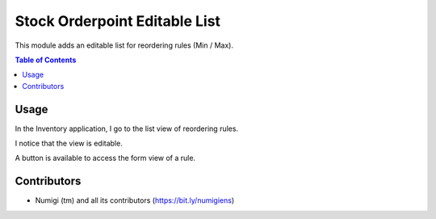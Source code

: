 Stock Orderpoint Editable List
==============================
This module adds an editable list for reordering rules (Min / Max).

.. contents:: Table of Contents

Usage
-----
In the Inventory application, I go to the list view of reordering rules.

.. image:: static/description/reordering_rules.png

I notice that the view is editable.

.. image:: static/description/reordering_rules_editable.png

A button is available to access the form view of a rule.

.. image:: static/description/reordering_rule_button.png

.. image:: static/description/reordering_rule_form.png

Contributors
------------
* Numigi (tm) and all its contributors (https://bit.ly/numigiens)
